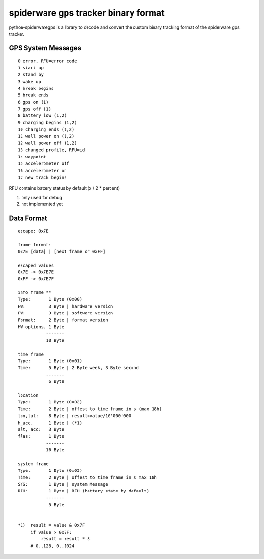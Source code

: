 ####################################
spiderware gps tracker binary format
####################################

python-spiderwaregps is a library to decode and convert the custom binary tracking format of the spiderware gps tracker.

GPS System Messages
==========

::

    0 error, RFU=error code
    1 start up
    2 stand by
    3 wake up 
    4 break begins
    5 break ends
    6 gps on (1)
    7 gps off (1)
    8 battery low (1,2)
    9 charging begins (1,2)
    10 charging ends (1,2)
    11 wall power on (1,2)
    12 wall power off (1,2)
    13 changed profile, RFU=id
    14 waypoint
    15 accelerometer off
    16 accelerometer on
    17 new track begins

RFU contains battery status by default (x / 2  * percent)

1) only used for debug

2) not implemented yet

Data Format
===========


::

    escape: 0x7E 
    
    frame format:
    0x7E [data] | [next frame or 0xFF]
    
    escaped values
    0x7E -> 0x7E7E
    0xFF -> 0x7E7F
    
    info frame **
    Type:       1 Byte (0x00)
    HW:         3 Byte | hardware version
    FW:         3 Byte | software version
    Format:     2 Byte | format version
    HW options. 1 Byte
               -------
               10 Byte
    
    time frame
    Type:       1 Byte (0x01)
    Time:       5 Byte | 2 Byte week, 3 Byte second
               -------
                6 Byte
    
    location
    Type:       1 Byte (0x02)
    Time:       2 Byte | offest to time frame in s (max 18h)
    lon,lat:    8 Byte | result=value/10'000'000
    h_acc.      1 Byte | (*1)
    alt, acc:   3 Byte
    flas:       1 Byte
               -------
               16 Byte
    
    system frame
    Type:       1 Byte (0x03)
    Time:       2 Byte | offest to time frame in s max 18h
    SYS:        1 Byte | system Message
    RFU:        1 Byte | RFU (battery state by default)
               -------
                5 Byte
    
    
    *1)  result = value & 0x7F
         if value > 0x7F:
             result = result * 8
         # 0..128, 0..1024 